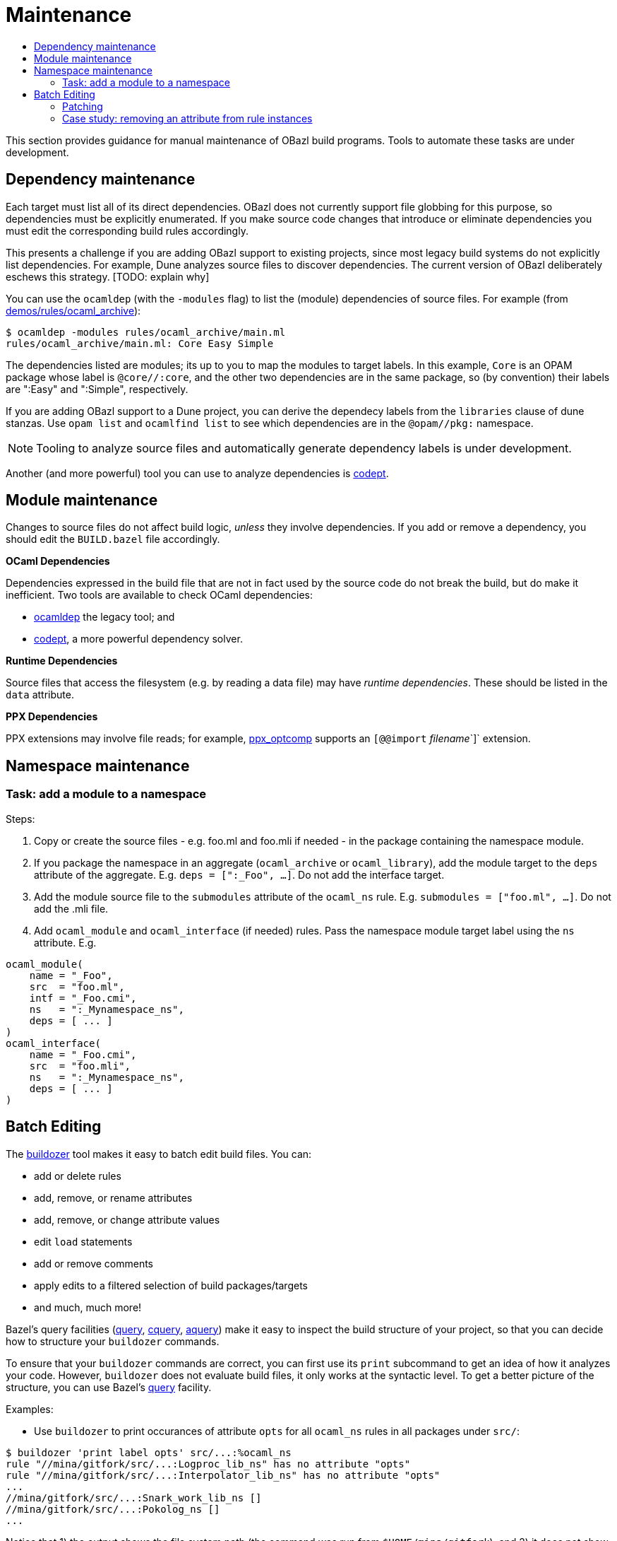 = Maintenance
:page-permalink: /:path/maintenance
:page-layout: page_rules_ocaml
:page-pkg: rules_ocaml
:page-doc: ug
:page-tags: [maintenance]
:page-last_updated: May 4, 2022
:toc-title:
:toc: true


This section provides guidance for manual maintenance of OBazl build
programs. Tools to automate these tasks are under development.

// * link:#dependencies[Dependency maintenance]
// * link:#modules[Module maintenance]
// * link:#namespaces[Namespace maintenance]
//   * link:#nstask_add[Create a namespace]
//   * link:#nstask_add[Add a module to a namespace]
// * link:#batch[Batch Editing]
//   * link:#patching[Patching]
//   * link:#case[Case study]

== Dependency maintenance

Each target must list all of its direct dependencies. OBazl does not
currently support file globbing for this purpose, so dependencies must
be explicitly enumerated. If you make source code changes that
introduce or eliminate dependencies you must edit the corresponding
build rules accordingly.

This presents a challenge if you are adding OBazl support to existing
projects, since most legacy build systems do not explicitly list
dependencies. For example, Dune analyzes source files to discover
dependencies. The current version of OBazl deliberately eschews this
strategy. [TODO: explain why]

You can use the `ocamldep` (with the `-modules` flag) to list the
(module) dependencies of source files. For example (from link:https://github.com/obazl/dev_obazl/tree/main/demos/rules/ocaml_archive[demos/rules/ocaml_archive]):

```
$ ocamldep -modules rules/ocaml_archive/main.ml
rules/ocaml_archive/main.ml: Core Easy Simple
```

The dependencies listed are modules; its up to you to map the modules
to target labels. In this example, `Core` is an OPAM package whose
label is `@core//:core`, and the other two dependencies are in the
same package, so (by convention) their labels are ":Easy" and
":Simple", respectively.

If you are adding OBazl support to a Dune project, you can derive the
dependecy labels from the `libraries` clause of dune stanzas. Use
`opam list` and `ocamlfind list` to see which dependencies are in the
`@opam//pkg:` namespace.

NOTE: Tooling to analyze source files and automatically generate dependency labels is under development.

Another (and more powerful) tool you can use to analyze dependencies
is link:https://github.com/Octachron/codept[codept].

== Module maintenance

Changes to source files do not affect build logic, _unless_ they
involve dependencies. If you add or remove a dependency, you should
edit the `BUILD.bazel` file accordingly.

**OCaml Dependencies**

Dependencies expressed in the build file that are not in fact used by
the source code do not break the build, but do make it inefficient.
Two tools are available to check OCaml dependencies:

* link:https://caml.inria.fr/pub/docs/manual-ocaml/depend.html[ocamldep] the legacy tool; and
* link:https://opam.ocaml.org/packages/codept/[codept], a more powerful dependency solver.

**Runtime Dependencies**

Source files that access the filesystem (e.g. by reading a data file)
may have _runtime dependencies_. These should be listed in the `data`
attribute.

**PPX Dependencies**

PPX extensions may involve file reads; for example,
link:https://github.com/janestreet/ppx_optcomp[ppx_optcomp] supports an
`[@@import` _filename_`]` extension.

== Namespace maintenance

=== Task: add a module to a namespace

Steps:

1. Copy or create the source files - e.g. foo.ml and foo.mli if needed - in the package containing the namespace module.

2. If you package the namespace in an aggregate (`ocaml_archive` or
`ocaml_library`), add the module target to the `deps` attribute of the
aggregate. E.g. `deps = [":_Foo", ...]`. Do not add the interface
target.

3. Add the module source file to the `submodules` attribute of the
`ocaml_ns` rule. E.g. `submodules = ["foo.ml", ...]`. Do not add the
.mli file.

4. Add `ocaml_module` and `ocaml_interface` (if needed) rules. Pass
the namespace module target label using the `ns` attribute.  E.g.

```
ocaml_module(
    name = "_Foo",
    src  = "foo.ml",
    intf = "_Foo.cmi",
    ns   = ":_Mynamespace_ns",
    deps = [ ... ]
)
ocaml_interface(
    name = "_Foo.cmi",
    src  = "foo.mli",
    ns   = ":_Mynamespace_ns",
    deps = [ ... ]
)
```

== Batch Editing

The
link:https://github.com/bazelbuild/buildtools/blob/master/buildozer/README.md[buildozer]
tool makes it easy to batch edit build files. You can:

* add or delete rules
* add, remove, or rename attributes
* add, remove, or change attribute values
* edit `load` statements
* add or remove comments
* apply edits to a filtered selection of build packages/targets
* and much, much more!

Bazel's query facilities
(link:https://docs.bazel.build/versions/master/query.html[query],
link:https://docs.bazel.build/versions/master/cquery.html[cquery],
link:https://blog.bazel.build/2019/02/15/introducing-aquery.html[aquery]) make
it easy to inspect the build structure of your project, so that you
can decide how to structure your `buildozer` commands.

To ensure that your `buildozer` commands are correct, you can first
use its `print` subcommand to get an idea of how it analyzes your
code. However, `buildozer` does not evaluate build files, it only
works at the syntactic level. To get a better picture of the
structure, you can use Bazel's
link:https://docs.bazel.build/versions/master/query.html[query] facility.

Examples:

* Use `buildozer` to print occurances of attribute `opts` for all `ocaml_ns` rules in all packages under `src/`:

```shell
$ buildozer 'print label opts' src/...:%ocaml_ns
rule "//mina/gitfork/src/...:Logproc_lib_ns" has no attribute "opts"
rule "//mina/gitfork/src/...:Interpolator_lib_ns" has no attribute "opts"
...
//mina/gitfork/src/...:Snark_work_lib_ns []
//mina/gitfork/src/...:Pokolog_ns []
...
```

Notice that 1) the output shows the file system path (the command was
run from `$HOME/mina/gitfork`), and 2) it does not show the full
package label. To get a fuller picture, use the query facility:

```shell
$ bazel query 'attr(opts, ".*", kind("ocaml_ns", //src/...:all))'
ocaml_ns rule //src/nonconsensus/unsigned_extended:Unsigned_extended_nonconsensus_ns
ocaml_ns rule //src/nonconsensus/snark_bits:Snark_bits_nonconsensus_ns
...
```


* Remove `opts` attribute from all `ocaml_ns` rules in package
  `//src/lib/transition_frontier`.

```shell
$ buildozer 'remove opts' src/lib/transition_frontier/...:*
```

    To remove it from all packages

```shell
$ buildozer 'remove opts' src/...:%ocaml_ns
```

=== Patching

Buildozer can read its commands from a file. Since commands can be
fine-grained (e.g. applied to a single target in a single package),
`buildozer` can be used to implement a kind of patching facility.

For example, suppose you use a tool to automatically generate your
build files. A typical case would be where you support both Dune and
OBazl builds, and you generate Bazel build files from Dune files.

There may be cases where the generated files need to be tuned in some
manner, such as adding option values like "-w -24", or adding a
dependency that your conversion tool cannot discover. In such cases
you can write a `buildozer` edit command to automated the editing. You
would run the `buildozer` commands every time you update your build
files using the conversion tool.

WARNING:  It turns out that buildozer cannot reliably add an ordered list of attribute values, like `"-w", "-24"`; it insists on sorting them, which puts them in the wrong order. A bug report has been filed.

=== Case study: removing an attribute from rule instances

The initial version of rule `ocaml_ns` included an `opts` attribute
that is not needed. Removing it from the rule entailed editing
existing projects to remove it from instances of the rule. The
link:#buildozer[buildozer] tool makes this easy.

**Step one**: verify that all occurances of `opts` on `ocaml_ns` rules are
empty. This was not strictly necessary, since the rule did not use the
attribute anyway, but we show it for demonstration purposes. The first
query below will print all instances whose `opts` attribute is empty,
or contains a null string, or a string of spaces; the second will
print any instances whose `opts` attribute is not empty:

```shell
$ bazel query 'attr(opts, "\[ *]", kind("ocaml_ns", //src/...:all))' | sort
$ bazel query 'attr(opts, "\[.*[^ ].*\]", kind("ocaml_ns", //src/...:all))' | sort
```

Note that the second argument to the `attr` function is a regular
expression used to match the content of the `opts` attribute; see
link:https://docs.bazel.build/versions/master/query.html#attr[attr] for
more information on querying attributes.

**Step two**: remove the attribute:

```shell
$ buildozer 'remove opts' src/...:%ocaml_ns
fixed /Users/gar/mina/gitfork/src/lib/otp_lib/BUILD.bazel
fixed /Users/gar/mina/gitfork/src/lib/pickles/limb_vector/BUILD.bazel
...
```

**Step three**: verify results. Using `buildozer`:

```shell
$ buildozer 'print label opts' src/...:%ocaml_ns | sort
rule "//mina/gitfork/src/...:Non_zero_curve_point_ns" has no attribute "opts"
rule "//mina/gitfork/src/...:Tweedle_ns" has no attribute "opts"
...
```

Using `query`: this is a little bit trickier, since the query facility
looks at rule definitions as well as instances, unlike `buildozer`.
The `attr` function we used above will treat every instance of
`ocaml_ns` as containing an `opts` attribute even if it is not
explicity expressed by the instance code, since it is defined for the
rule and therefore has a default value. So if we run the query we ran
previously after removal of the `opts` attribute from the
`BUILD.bazel` files but before its removal from the rule definition,
we get a list of all the `ocaml_ns` instances. But if we run it after
the rule definition has been changed, then, assuming our remove
command succeeded, it will produce the empty list, verifying our
`buildozer` edit. On the other hand, if an `ocaml_ns` instance has an
`opts` attribute, running the query will throw an exception
complaining that the rule has no `opts` attribute.  So strictly
speaking we do not need to run this query, we can just run a build.

```shell
$ bazel query 'attr(opts, ".*", kind("ocaml_ns", //src/...:all))' | sort
```

 (Note: we changed the regex to match anything, since
we just want to know if the attribute exists.)

